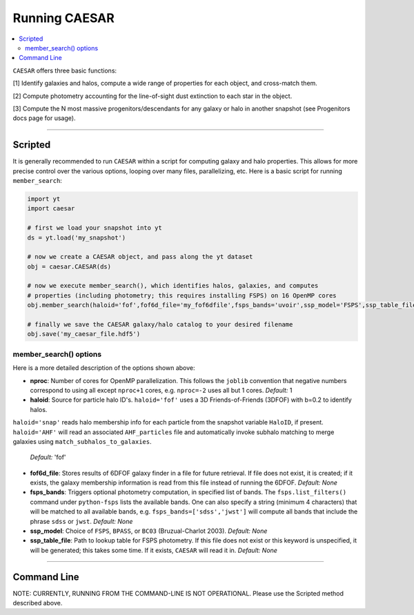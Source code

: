 
Running CAESAR
**************

.. contents::
   :local:
   :depth: 3

``CAESAR`` offers three basic functions:

[1] Identify galaxies and halos, compute a wide range of properties for each object, and cross-match them.

[2] Compute photometry accounting for the line-of-sight dust extinction to each star in the object.

[3] Compute the N most massive progenitors/descendants for any galaxy or halo in another snapshot
(see Progenitors docs page for usage).

----

Scripted
========

It is generally recommended to run ``CAESAR`` within a script for computing galaxy
and halo properties.  This allows for more
precise control over the various options, looping over many files, parallelizing, etc. 
Here is a basic script for running ``member_search``:

.. code-block:: python

   import yt
   import caesar

   # first we load your snapshot into yt
   ds = yt.load('my_snapshot')

   # now we create a CAESAR object, and pass along the yt dataset
   obj = caesar.CAESAR(ds)

   # now we execute member_search(), which identifies halos, galaxies, and computes
   # properties (including photometry; this requires installing FSPS) on 16 OpenMP cores
   obj.member_search(haloid='fof',fof6d_file='my_fof6dfile',fsps_bands='uvoir',ssp_model='FSPS',ssp_table_file='FSPS_Chab_EL.hdf5',ext_law='composite',nproc=16)

   # finally we save the CAESAR galaxy/halo catalog to your desired filename
   obj.save('my_caesar_file.hdf5')

member_search() options
----------------------- 

Here is a more detailed description of the options shown above:

* **nproc**:  Number of cores for OpenMP parallelization.  This follows the ``joblib`` convention that negative numbers correspond to using all except ``nproc+1`` cores, e.g. ``nproc=-2`` uses all but 1 cores. *Default:* 1

* **haloid**:  Source for particle halo ID's.  
  ``haloid='fof'`` uses a 3D Friends-of-Friends (3DFOF) with b=0.2 to identify halos.  
``haloid='snap'`` reads halo membership info for each particle from the snapshot variable ``HaloID``, if present.
``haloid='AHF'`` will read an associated ``AHF_particles`` file and automatically
invoke subhalo matching to merge galaxies using
``match_subhalos_to_galaxies``.
 *Default:* 'fof'

* **fof6d_file**:  Stores results of 6DFOF galaxy finder in a file for future retrieval.  If file does not exist, it is created; if it exists, the galaxy membership information is read from this file instead of running the 6DFOF.  *Default:* *None*

* **fsps_bands**:  Triggers optional photometry computation, in specified list of bands. The ``fsps.list_filters()`` command under ``python-fsps`` lists the available bands.  One can also specify a string (minimum 4 characters) that will be matched to all available bands, e.g. ``fsps_bands=['sdss','jwst']`` will compute all bands that include the phrase ``sdss`` or ``jwst``. *Default:* *None*

* **ssp_model**:  Choice of ``FSPS``, ``BPASS``, or ``BC03`` (Bruzual-Charlot 2003).  *Default:* *None*

* **ssp_table_file**: Path to lookup table for FSPS photometry.  If this file does not exist or this keyword is unspecified, it will be generated; this takes some time.  If it exists, ``CAESAR`` will read it in. *Default:* *None*


----

Command Line
============

NOTE: CURRENTLY, RUNNING FROM THE COMMAND-LINE IS NOT OPERATIONAL.  
Please use the Scripted method described above.

..
   Running ``CAESAR``'s primary functionality is very simple.  The command line interface (CLI) allows you to quickly execute ``CAESAR`` on a single snapshot:

   .. code-block:: bash

      $> caesar snapshot

   This will run the code, an output a catalog file named ``caesar_snapshot.hdf5``.



